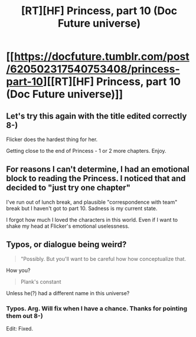 #+TITLE: [RT][HF] Princess, part 10 (Doc Future universe)

* [[https://docfuture.tumblr.com/post/620502317540753408/princess-part-10][[RT][HF] Princess, part 10 (Doc Future universe)]]
:PROPERTIES:
:Author: DocFuture
:Score: 13
:DateUnix: 1591759467.0
:DateShort: 2020-Jun-10
:END:

** Let's try this again with the title edited correctly 8-)

Flicker does the hardest thing for her.

Getting close to the end of Princess - 1 or 2 more chapters. Enjoy.
:PROPERTIES:
:Author: DocFuture
:Score: 3
:DateUnix: 1591759587.0
:DateShort: 2020-Jun-10
:END:


** For reasons I can't determine, I had an emotional block to reading the Princess. I noticed that and decided to "just try one chapter"

I've run out of lunch break, and plausible "correspondence with team" break but I haven't got to part 10. Sadness is my current state.

I forgot how much I loved the characters in this world. Even if I want to shake my head at Flicker's emotional uselessness.
:PROPERTIES:
:Author: therealeconomoy
:Score: 2
:DateUnix: 1591906807.0
:DateShort: 2020-Jun-12
:END:


** Typos, or dialogue being weird?

#+begin_quote
  "Possibly. But you'll want to be careful how how conceptualize that.
#+end_quote

How you?

#+begin_quote
  Plank's constant
#+end_quote

Unless he(?) had a different name in this universe?
:PROPERTIES:
:Author: GeneralExtension
:Score: 2
:DateUnix: 1592943597.0
:DateShort: 2020-Jun-24
:END:

*** Typos. Arg. Will fix when I have a chance. Thanks for pointing them out 8-)

Edit: Fixed.
:PROPERTIES:
:Author: DocFuture
:Score: 1
:DateUnix: 1592977563.0
:DateShort: 2020-Jun-24
:END:
